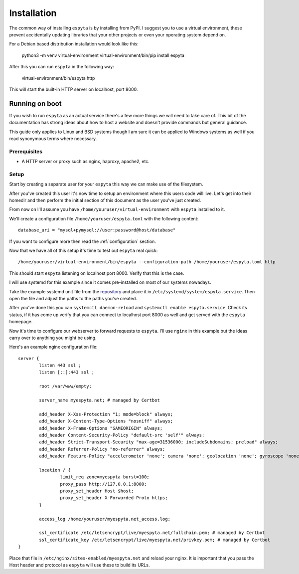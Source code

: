 .. _installation:

Installation
############

The common way of installing ``espyta`` is by installing from PyPI. I suggest
you to use a virtual environment, these prevent accidentally updating libraries
that your other projects or even your operating system depend on.

For a Debian based distribution installation would look like this:

  .. code:

  python3 -m venv virtual-environment
  virtual-environment/bin/pip install espyta

After this you can run ``espyta`` in the following way:

  .. code:

  virtual-environment/bin/espyta http

This will start the built-in HTTP server on localhost, port 8000.

Running on boot
***************
If you wish to run ``espyta`` as an actual service there's a few more things
we will need to take care of. This bit of the documentation has strong ideas
about how to host a website and doesn't provide commands but general guidance.

This guide only applies to Linux and BSD systems though I am sure it can be
applied to Windows systems as well if you read synonymous terms where
necessary.

Prerequisites
=============

* A HTTP server or proxy such as nginx, haproxy, apache2, etc.

Setup
=====
Start by creating a separate user for your ``espyta`` this way we can make
use of the filesystem.

After you've created this user it's now time to setup an environment where
this users code will live. Let's get into their homedir and then perform the
initial section of this document as the user you've just created.

From now on I'll assume you have ``/home/youruser/virtual-environment`` with
``espyta`` installed to it.

We'll create a configuration file ``/home/youruser/espyta.toml`` with the
following content::

  database_uri = "mysql+pymysql://user:password@host/database"

If you want to configure more then read the :ref:`configuration` section.

Now that we have all of this setup it's time to test out ``espyta`` real
quick::

  /home/youruser/virtual-environment/bin/espyta --configuration-path /home/youruser/espyta.toml http

This should start ``espyta`` listening on localhost port 8000. Verify
that this is the case.

I will use systemd for this example since it comes pre-installed on most of
our systems nowadays.

Take the example systemd unit file from the repository_ and place it in
``/etc/systemd/system/espyta.service``. Then open the file and adjust
the paths to the paths you've created.

After you've done this you can ``systemctl daemon-reload`` and 
``systemctl enable espyta.service``. Check its status, if it has come up
verify that you can connect to localhost port 8000 as well and get served
with the ``espyta`` homepage.

Now it's time to configure our webserver to forward requests to ``espyta``.
I'll use ``nginx`` in this example but the ideas carry over to anything you
might be using.

Here's an example nginx configuration file::

  server {
          listen 443 ssl ;
          listen [::]:443 ssl ;
  
          root /var/www/empty;
  
          server_name myespyta.net; # managed by Certbot
  
          add_header X-Xss-Protection "1; mode=block" always;
          add_header X-Content-Type-Options "nosniff" always;
          add_header X-Frame-Options "SAMEORIGIN" always;
          add_header Content-Security-Policy "default-src 'self'" always;
          add_header Strict-Transport-Security "max-age=31536000; includeSubdomains; preload" always;
          add_header Referrer-Policy "no-referrer" always;
          add_header Feature-Policy "accelerometer 'none'; camera 'none'; geolocation 'none'; gyroscope 'none'; magnetometer 'none'; microphone 'none'; payment 'none'; usb 'none'" always;
   
          location / {
                  limit_req zone=myespyta burst=100;
                  proxy_pass http://127.0.0.1:8000;
                  proxy_set_header Host $host;
                  proxy_set_header X-Forwarded-Proto https;
          }
  
          access_log /home/youruser/myespyta.net_access.log;
  
          ssl_certificate /etc/letsencrypt/live/myespyta.net/fullchain.pem; # managed by Certbot
          ssl_certificate_key /etc/letsencrypt/live/myespyta.net/privkey.pem; # managed by Certbot
  }

Place that file in ``/etc/nginx/sites-enabled/myespyta.net`` and reload your
nginx. It is important that you pass the Host header and protocol as ``espyta``
will use these to build its URLs.


.. _repository: https://github.com/supakeen/espyta
